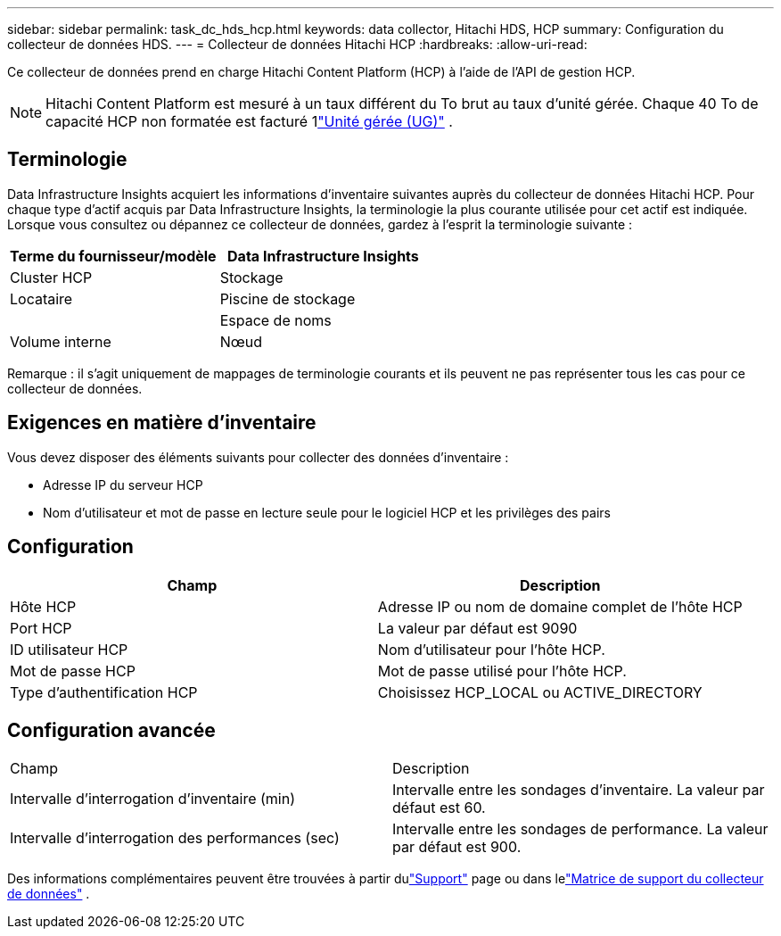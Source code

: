 ---
sidebar: sidebar 
permalink: task_dc_hds_hcp.html 
keywords: data collector, Hitachi HDS, HCP 
summary: Configuration du collecteur de données HDS. 
---
= Collecteur de données Hitachi HCP
:hardbreaks:
:allow-uri-read: 


[role="lead"]
Ce collecteur de données prend en charge Hitachi Content Platform (HCP) à l'aide de l'API de gestion HCP.


NOTE: Hitachi Content Platform est mesuré à un taux différent du To brut au taux d'unité gérée.  Chaque 40 To de capacité HCP non formatée est facturé 1link:concept_subscribing_to_cloud_insights.html#pricing["Unité gérée (UG)"] .



== Terminologie

Data Infrastructure Insights acquiert les informations d'inventaire suivantes auprès du collecteur de données Hitachi HCP.  Pour chaque type d’actif acquis par Data Infrastructure Insights, la terminologie la plus courante utilisée pour cet actif est indiquée.  Lorsque vous consultez ou dépannez ce collecteur de données, gardez à l'esprit la terminologie suivante :

[cols="2*"]
|===
| Terme du fournisseur/modèle | Data Infrastructure Insights 


| Cluster HCP | Stockage 


| Locataire | Piscine de stockage 


|  | Espace de noms 


| Volume interne | Nœud 
|===
Remarque : il s’agit uniquement de mappages de terminologie courants et ils peuvent ne pas représenter tous les cas pour ce collecteur de données.



== Exigences en matière d'inventaire

Vous devez disposer des éléments suivants pour collecter des données d’inventaire :

* Adresse IP du serveur HCP
* Nom d'utilisateur et mot de passe en lecture seule pour le logiciel HCP et les privilèges des pairs




== Configuration

[cols="2*"]
|===
| Champ | Description 


| Hôte HCP | Adresse IP ou nom de domaine complet de l'hôte HCP 


| Port HCP | La valeur par défaut est 9090 


| ID utilisateur HCP | Nom d'utilisateur pour l'hôte HCP. 


| Mot de passe HCP | Mot de passe utilisé pour l'hôte HCP. 


| Type d'authentification HCP | Choisissez HCP_LOCAL ou ACTIVE_DIRECTORY 
|===


== Configuration avancée

|===


| Champ | Description 


| Intervalle d'interrogation d'inventaire (min) | Intervalle entre les sondages d'inventaire.  La valeur par défaut est 60. 


| Intervalle d'interrogation des performances (sec) | Intervalle entre les sondages de performance.  La valeur par défaut est 900. 
|===
Des informations complémentaires peuvent être trouvées à partir dulink:concept_requesting_support.html["Support"] page ou dans lelink:reference_data_collector_support_matrix.html["Matrice de support du collecteur de données"] .
